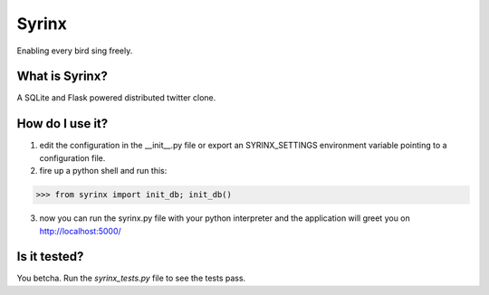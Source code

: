 ======
Syrinx
======

Enabling every bird sing freely.


What is Syrinx?
===============

A SQLite and Flask powered distributed twitter clone.


How do I use it?
================

1. edit the configuration in the __init__.py file or export an SYRINX_SETTINGS
   environment variable pointing to a configuration file.

2. fire up a python shell and run this:

>>> from syrinx import init_db; init_db()

3. now you can run the syrinx.py file with your python interpreter and the
   application will greet you on http://localhost:5000/

Is it tested?
=============

You betcha.  Run the `syrinx_tests.py` file to see the tests pass.
